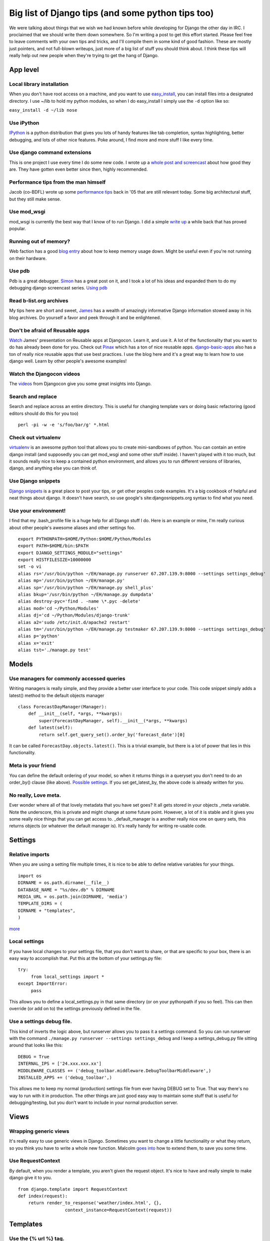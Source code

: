 .. post:: 2008-10-05 20:09:24

Big list of Django tips (and some python tips too) 
===================================================

We were talking about things that we wish we had known before while
developing for Django the other day in IRC. I proclaimed that we
should write them down somewhere. So I'm writing a post to get this
effort started. Please feel free to leave comments with your own
tips and tricks, and I'll compile them in some kind of good
fashion. These are mostly just pointers, and not full-blown
writeups, just more of a big list of stuff you should think about.
I think these tips will really help out new people when they're
trying to get the hang of Django.

App level
~~~~~~~~~

Local library installation
^^^^^^^^^^^^^^^^^^^^^^^^^^

When you don't have root access on a machine, and you want to use
`easy\_install <http://peak.telecommunity.com/DevCenter/EasyInstall#id24>`_,
you can install files into a designated directory. I use ~/lib to
hold my python modules, so when I do easy\_install I simply use the
``-d`` option like so:

``easy_install -d ~/lib nose``

Use iPython
^^^^^^^^^^^

`IPython <http://ipython.scipy.org/moin/>`_ is a python
distribution that gives you lots of handy features like tab
completion, syntax highlighting, better debugging, and lots of
other nice features. Poke around, I find more and more stuff I like
every time.

Use django command extensions
^^^^^^^^^^^^^^^^^^^^^^^^^^^^^

This is one project I use every time I do some new code. I wrote up
a
`whole post and screencast <http://ericholscher.com/blog/2008/sep/12/screencast-django-command-extensions/>`_
about how good they are. They have gotten even better since then,
highly recommended.

Performance tips from the man himself
^^^^^^^^^^^^^^^^^^^^^^^^^^^^^^^^^^^^^

Jacob (co-BDFL) wrote up some
`performance tips <http://www.jacobian.org/writing/2005/dec/12/django-performance-tips/>`_
back in '05 that are still relevant today. Some big architectural
stuff, but they still make sense.

Use mod\_wsgi
^^^^^^^^^^^^^

mod\_wsgi is currently the best way that I know of to run Django. I
did a simple
`write up <http://ericholscher.com/blog/2008/jul/8/setting-django-and-mod_wsgi/>`_
a while back that has proved popular.

Running out of memory?
^^^^^^^^^^^^^^^^^^^^^^

Web faction has a good
`blog entry <http://blog.webfaction.com/tips-to-keep-your-django-mod-python-memory-usage-down>`_
about how to keep memory usage down. Might be useful even if you're
not running on their hardware.

Use pdb
^^^^^^^

Pdb is a great debugger.
`Simon <http://simonwillison.net/2008/May/22/debugging/>`_ has a
great post on it, and I took a lot of his ideas and expanded them
to do my debugging django screencast series.
`Using pdb <http://ericholscher.com/blog/2008/aug/31/using-pdb-python-debugger-django-debugging-series-/>`_

Read b-list.org archives
^^^^^^^^^^^^^^^^^^^^^^^^

My tips here are short and sweet,
`James <http://b-list.org/weblog/categories/django/>`_ has a wealth
of amazingly informative Django information stowed away in his blog
archives. Do yourself a favor and peek through it and be
enlightened.

Don't be afraid of Reusable apps
^^^^^^^^^^^^^^^^^^^^^^^^^^^^^^^^

`Watch <http://www.youtube.com/watch?v=A-S0tqpPga4>`_ James'
presentation on Reusable apps at Djangocon. Learn it, and use it. A
lot of the functionality that you want to do has already been done
for you. Check out `Pinax <http://pinaxproject.com/>`_ which has a
ton of nice reusable apps.
`django-basic-apps <http://code.google.com/p/django-basic-apps/>`_
also has a ton of really nice reusable apps that use best
practices. I use the blog here and it's a great way to learn how to
use django well. Learn by other people's awesome examples!

Watch the Djangocon videos
^^^^^^^^^^^^^^^^^^^^^^^^^^

The
`videos <http://www.youtube.com/view_play_list?p=D415FAF806EC47A1>`_
from Djangocon give you some great insights into Django.

Search and replace
^^^^^^^^^^^^^^^^^^

Search and replace across an entire directory. This is useful for
changing template vars or doing basic refactoring (good editors
should do this for you too)

::

    perl -pi -w -e 's/foo/bar/g' *.html

Check out virtualenv
^^^^^^^^^^^^^^^^^^^^

`virtualenv <http://pypi.python.org/pypi/virtualenv>`_ is an
awesome python tool that allows you to create mini-sandboxes of
python. You can contain an entire django install (and supposedly
you can get mod\_wsgi and some other stuff inside). I haven't
played with it too much, but it sounds really nice to keep a
contained python environment, and allows you to run different
versions of libraries, django, and anything else you can think of.

Use Django snippets
^^^^^^^^^^^^^^^^^^^

`Django snippets <http://djangosnippets.org>`_ is a great place to
post your tips, or get other peoples code examples. It's a big
cookbook of helpful and neat things about django. It doesn't have
search, so use google's site:djangosnippets.org syntax to find what
you need.

Use your environment!
^^^^^^^^^^^^^^^^^^^^^

I find that my .bash\_profile file is a huge help for all Django
stuff I do. Here is an example or mine, I'm really curious about
other people's awesome aliases and other settings foo.

::

    export PYTHONPATH=$HOME/Python:$HOME/Python/Modules
    export PATH=$HOME/bin:$PATH
    export DJANGO_SETTINGS_MODULE="settings"
    export HISTFILESIZE=10000000
    set -o vi
    alias rs='/usr/bin/python ~/EH/manage.py runserver 67.207.139.9:8000 --settings settings_debug'
    alias mp='/usr/bin/python ~/EH/manage.py'
    alias sp='/usr/bin/python ~/EH/manage.py shell_plus'
    alias bkup='/usr/bin/python ~/EH/manage.py dumpdata'
    alias destroy-pyc='find . -name \*.pyc -delete'
    alias mod='cd ~/Python/Modules'
    alias dj='cd ~/Python/Modules/django-trunk'
    alias a2='sudo /etc/init.d/apache2 restart'
    alias tm='/usr/bin/python ~/EH/manage.py testmaker 67.207.139.9:8000 --settings settings_debug'
    alias p='python'
    alias x='exit'
    alias tst='./manage.py test'

Models
~~~~~~

Use managers for commonly accessed queries
^^^^^^^^^^^^^^^^^^^^^^^^^^^^^^^^^^^^^^^^^^

Writing managers is really simple, and they provide a better user
interface to your code. This code snippet simply adds a latest()
method to the default objects manager

::

    class ForecastDayManager(Manager):
        def __init__(self, *args, **kwargs):
            super(ForecastDayManager, self).__init__(*args, **kwargs)
        def latest(self):
            return self.get_query_set().order_by('forecast_date')[0]

It can be called ``ForecastDay.objects.latest()``. This is a
trivial example, but there is a lot of power that lies in this
functionality.

Meta is your friend
^^^^^^^^^^^^^^^^^^^

You can define the default ordering of your model, so when it
returns things in a queryset you don't need to do an order\_by()
clause (like above).
`Possible settings <http://docs.djangoproject.com/en/dev/ref/models/options/#ref-models-options>`_.
If you set get\_latest\_by, the above code is already written for
you.

No really, Love meta.
^^^^^^^^^^^^^^^^^^^^^

Ever wonder where all of that lovely metadata that you have set
goes? It all gets stored in your objects \_meta variable. Note the
underscore, this is private and might change at some future point.
However, a lot of it is stable and it gives you some really nice
things that you can get access to. \_default\_manager is a another
really nice one on query sets, this returns objects (or whatever
the default manager is). It's really handy for writing re-usable
code.

Settings
~~~~~~~~

Relative imports
^^^^^^^^^^^^^^^^

When you are using a setting file multiple times, it is nice to be
able to define relative variables for your things.

::

    import os
    DIRNAME = os.path.dirname(__file__)
    DATABASE_NAME = "%s/dev.db" % DIRNAME
    MEDIA_URL = os.path.join(DIRNAME, 'media')
    TEMPLATE_DIRS = (
    DIRNAME + "templates", 
    )

`more <http://rob.cogit8.org/blog/2008/Jun/20/django-and-relativity/>`_

Local settings
^^^^^^^^^^^^^^

If you have local changes to your settings file, that you don't
want to share, or that are specific to your box, there is an easy
way to accomplish that. Put this at the bottom of your settings.py
file:

::

    try:
         from local_settings import *
    except ImportError:
         pass

This allows you to define a local\_settings.py in that same
directory (or on your pythonpath if you so feel). This can then
override (or add on to) the settings previously defined in the
file.

Use a settings debug file.
^^^^^^^^^^^^^^^^^^^^^^^^^^

This kind of inverts the logic above, but runserver allows you to
pass it a settings command. So you can run runserver with the
command ``./manage.py runserver --settings settings_debug`` and I
keep a settings\_debug.py file sitting around that looks like
this:

::

    DEBUG = True
    INTERNAL_IPS = ['24.xxx.xxx.xx']
    MIDDLEWARE_CLASSES += ('debug_toolbar.middleware.DebugToolbarMiddleware',)
    INSTALLED_APPS += ('debug_toolbar',)

This allows me to keep my normal (production) settings file from
ever having DEBUG set to True. That way there's no way to run with
it in production. The other things are just good easy way to
maintain some stuff that is useful for debugging/testing, but you
don't want to include in your normal production server.

Views
~~~~~

Wrapping generic views
^^^^^^^^^^^^^^^^^^^^^^

It's really easy to use generic views in Django. Sometimes you want
to change a little functionality or what they return, so you think
you have to write a whole new function. Malcolm
`goes into <http://www.pointy-stick.com/blog/2006/06/29/django-tips-extending-generic-views/>`_
how to extend them, to save you some time.

Use RequestContext
^^^^^^^^^^^^^^^^^^

By default, when you render a template, you aren't given the
request object. It's nice to have and really simple to make django
give it to you.

::

    from django.template import RequestContext
    def index(request):
        return render_to_response('weather/index.html', {},
                      context_instance=RequestContext(request))    

Templates
~~~~~~~~~

Use the {% url %} tag.
^^^^^^^^^^^^^^^^^^^^^^

Using the
`url tag <http://docs.djangoproject.com/en/dev/ref/templates/builtins/#url>`_
allows you to make your templates portable and is a good way to
implement DRY. Whenever the links in your view changes, your
templates automatically update, and they always have the correct
links.

Use Template Utils
^^^^^^^^^^^^^^^^^^

`django-template-utils <http://code.google.com/p/django-template-utils/>`_
contain some really nice generic template tags and other goodies
that make your life easier. From getting the latest X number of
objects from a model, getting a random object from a module, or
getting the last updated one; they provide you with a really nice
generic way of extending template nodes and doing generic content
tags really easy.

Use MEDIA\_URL
^^^^^^^^^^^^^^

Django now comes with a
`Context Processor <http://docs.djangoproject.com/en/dev/ref/templates/api/#django-core-context-processors-media>`_
that gives you
`MEDIA\_URL <http://docs.djangoproject.com/en/dev/ref/settings/#media-url>`_
in your templates. Use this so that you can apply DRY to all of
your external media Urls, like you did with the {% url %} tag for
internal things.

Use a 3-level template hierarchy
^^^^^^^^^^^^^^^^^^^^^^^^^^^^^^^^

This is referenced in the
`Django docs <http://docs.djangoproject.com/en/dev/topics/templates/#id1>`_ (about
a page down). But it works really well to do a base.html,
app-base.html, and then templates on top of that. This gives you a
really nice way to contain site-wide, app-wide, and view-wide
functionality inside their own little spaces.

Using template inheritance to extend itself
^^^^^^^^^^^^^^^^^^^^^^^^^^^^^^^^^^^^^^^^^^^

This is a really neat trick when dealing with multiple template
directories. It allows you to take most of a chunk of one template,
and overwrite just a small part of it.
`They explain it <http://code.djangoproject.com/wiki/ExtendingTemplates>`_
better than I do.

Testing
~~~~~~~

Using the tests/ directory
^^^^^^^^^^^^^^^^^^^^^^^^^^

inside of your application you can define a tests.py that will hold
tests. You can also define a tests/ directory that can hold tests.
Inside the tests directory **init**.py you need to import all of
your unit tests. Inside **init**.py you need:

::

     from basic import *
     from views import *

etc. Assuming your tests are named basic.py and views.py.

Watch Files
^^^^^^^^^^^

This tip is useful for doing TDD. You can go ahead and watch the
output of your test file and see when something changes based on
the edits you're making to your files.

``watch "python tests.py"``

Nose tests
^^^^^^^^^^

Use
`nose tests <http://somethingaboutorange.com/mrl/projects/nose/>`_.
They have some neat auto-discovery tools and lots more.
`nose-django <http://www.assembla.com/wiki/show/nosedjango>`_
allows this to work with Django fixtures (note it may not work well
yet). This would be nice if someone wrote a test runner in django
for nose.

Mock objects
^^^^^^^^^^^^

Using mock objects to test is really handy. There are a couple of
good mock testing libraries for python, and i show a simple way to
do it
`here <http://ericholscher.com/blog/2008/aug/14/using-mock-objects-django-and-python-testing/>`_
This allows you to try your code when it's interacting with things
that are somewhat random (like times of day, random numbers, etc.)

Use testmaker
^^^^^^^^^^^^^

I wrote an app that writes view tests for you. A little
`self promotion <http://ericholscher.com/blog/2008/jul/26/testmaker-002-even-easier-automated-testing-django/>`_,
but go ahead and check it out.

Want to do something a little different?
^^^^^^^^^^^^^^^^^^^^^^^^^^^^^^^^^^^^^^^^

You can
`define your own test runner <http://docs.djangoproject.com/en/dev/topics/testing/?from=olddocs#defining-a-test-runner>`_
and set it in the settings. Then you can tweak the way that django
runs your tests for you. This is a lighter weight approach than
using nose or something to run your tests, and is integrated with
django, which makes it more portable.

Use testserver
^^^^^^^^^^^^^^

Django comes with the
`testserver <http://docs.djangoproject.com/en/dev/ref/django-admin/#testserver-fixture-fixture>`_
command that allows you to load a fixture into the development
server and run against that. This is really useful. It also leaves
the database around after it's done, so you can inspect it. This
can be really handy in debugging fixtures and tests.


